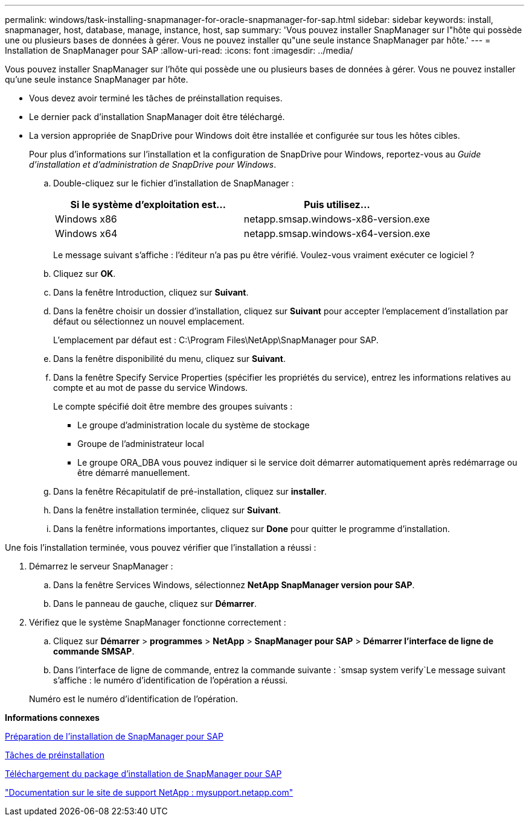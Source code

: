 ---
permalink: windows/task-installing-snapmanager-for-oracle-snapmanager-for-sap.html 
sidebar: sidebar 
keywords: install, snapmanager, host, database, manage, instance, host, sap 
summary: 'Vous pouvez installer SnapManager sur l"hôte qui possède une ou plusieurs bases de données à gérer. Vous ne pouvez installer qu"une seule instance SnapManager par hôte.' 
---
= Installation de SnapManager pour SAP
:allow-uri-read: 
:icons: font
:imagesdir: ../media/


[role="lead"]
Vous pouvez installer SnapManager sur l'hôte qui possède une ou plusieurs bases de données à gérer. Vous ne pouvez installer qu'une seule instance SnapManager par hôte.

* Vous devez avoir terminé les tâches de préinstallation requises.
* Le dernier pack d'installation SnapManager doit être téléchargé.
* La version appropriée de SnapDrive pour Windows doit être installée et configurée sur tous les hôtes cibles.
+
Pour plus d'informations sur l'installation et la configuration de SnapDrive pour Windows, reportez-vous au _Guide d'installation et d'administration de SnapDrive pour Windows_.

+
.. Double-cliquez sur le fichier d'installation de SnapManager :
+
|===
| Si le système d'exploitation est... | Puis utilisez... 


 a| 
Windows x86
 a| 
netapp.smsap.windows-x86-version.exe



 a| 
Windows x64
 a| 
netapp.smsap.windows-x64-version.exe

|===
+
Le message suivant s'affiche : l'éditeur n'a pas pu être vérifié. Voulez-vous vraiment exécuter ce logiciel ?

.. Cliquez sur *OK*.
.. Dans la fenêtre Introduction, cliquez sur *Suivant*.
.. Dans la fenêtre choisir un dossier d'installation, cliquez sur *Suivant* pour accepter l'emplacement d'installation par défaut ou sélectionnez un nouvel emplacement.
+
L'emplacement par défaut est : C:\Program Files\NetApp\SnapManager pour SAP.

.. Dans la fenêtre disponibilité du menu, cliquez sur *Suivant*.
.. Dans la fenêtre Specify Service Properties (spécifier les propriétés du service), entrez les informations relatives au compte et au mot de passe du service Windows.
+
Le compte spécifié doit être membre des groupes suivants :

+
*** Le groupe d'administration locale du système de stockage
*** Groupe de l'administrateur local
*** Le groupe ORA_DBA vous pouvez indiquer si le service doit démarrer automatiquement après redémarrage ou être démarré manuellement.


.. Dans la fenêtre Récapitulatif de pré-installation, cliquez sur *installer*.
.. Dans la fenêtre installation terminée, cliquez sur *Suivant*.
.. Dans la fenêtre informations importantes, cliquez sur *Done* pour quitter le programme d'installation.




Une fois l'installation terminée, vous pouvez vérifier que l'installation a réussi :

. Démarrez le serveur SnapManager :
+
.. Dans la fenêtre Services Windows, sélectionnez *NetApp SnapManager version pour SAP*.
.. Dans le panneau de gauche, cliquez sur *Démarrer*.


. Vérifiez que le système SnapManager fonctionne correctement :
+
.. Cliquez sur *Démarrer* > *programmes* > *NetApp* > *SnapManager pour SAP* > *Démarrer l'interface de ligne de commande SMSAP*.
.. Dans l'interface de ligne de commande, entrez la commande suivante : `smsap system verify`Le message suivant s'affiche : le numéro d'identification de l'opération a réussi.


+
Numéro est le numéro d'identification de l'opération.



*Informations connexes*

xref:concept-preparing-to-install-snapmanager-for-oraclesnapmanager-for-sap.adoc[Préparation de l'installation de SnapManager pour SAP]

xref:concept-preinstallation-tasks.adoc[Tâches de préinstallation]

xref:task-downloading-snapmanager-for-oraclesnapmanager-for-sap-installation-package.adoc[Téléchargement du package d'installation de SnapManager pour SAP]

http://mysupport.netapp.com/["Documentation sur le site de support NetApp : mysupport.netapp.com"]

